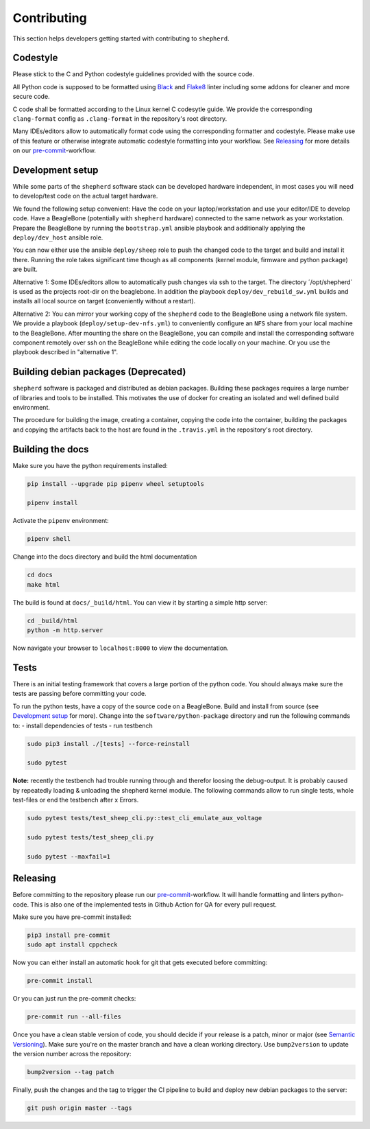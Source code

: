 Contributing
============

This section helps developers getting started with contributing to ``shepherd``.

Codestyle
---------

Please stick to the C and Python codestyle guidelines provided with the source code.

All Python code is supposed to be formatted using `Black <https://black.readthedocs.io/en/stable/>`_ and `Flake8 <https://flake8.pycqa.org/en/latest/>`_ linter including some addons for cleaner and more secure code.

C code shall be formatted according to the Linux kernel C codesytle guide.
We provide the corresponding ``clang-format`` config as ``.clang-format`` in the repository's root directory.

Many IDEs/editors allow to automatically format code using the corresponding formatter and codestyle.
Please make use of this feature or otherwise integrate automatic codestyle formatting into your workflow.
See `Releasing`_ for more details on our `pre-commit <https://pre-commit.com/>`_-workflow.

Development setup
-----------------

While some parts of the ``shepherd`` software stack can be developed hardware independent, in most cases you will need to develop/test code on the actual target hardware.

We found the following setup convenient: Have the code on your laptop/workstation and use your editor/IDE to develop code.
Have a BeagleBone (potentially with ``shepherd`` hardware) connected to the same network as your workstation.
Prepare the BeagleBone by running the ``bootstrap.yml`` ansible playbook and additionally applying the ``deploy/dev_host`` ansible role.

You can now either use the ansible ``deploy/sheep`` role to push the changed code to the target and build and install it there.
Running the role takes significant time though as all components (kernel module, firmware and python package) are built.

Alternative 1: Some IDEs/editors allow to automatically push changes via ssh to the target. The directory ´/opt/shepherd´ is used as the projects root-dir on the beaglebone.
In addition the playbook ``deploy/dev_rebuild_sw.yml`` builds and installs all local source on target (conveniently without a restart).

Alternative 2: You can mirror your working copy of the ``shepherd`` code to the BeagleBone using a network file system.
We provide a playbook (``deploy/setup-dev-nfs.yml``) to conveniently configure an ``NFS`` share from your local machine to the BeagleBone.
After mounting the share on the BeagleBone, you can compile and install the corresponding software component remotely over ssh on the BeagleBone while editing the code locally on your machine.
Or you use the playbook described in "alternative 1".


Building debian packages (Deprecated)
-------------------------------------

``shepherd`` software is packaged and distributed as debian packages.
Building these packages requires a large number of libraries and tools to be installed.
This motivates the use of docker for creating an isolated and well defined build environment.

The procedure for building the image, creating a container, copying the code into the container, building the packages and copying the artifacts back to the host are found in the ``.travis.yml`` in the repository's root directory.


Building the docs
-----------------

Make sure you have the python requirements installed:

.. code-block:: bash

    pip install --upgrade pip pipenv wheel setuptools

    pipenv install

Activate the ``pipenv`` environment:

.. code-block:: bash

    pipenv shell

Change into the docs directory and build the html documentation

.. code-block:: bash

    cd docs
    make html

The build is found at ``docs/_build/html``. You can view it by starting a simple http server:

.. code-block:: bash

    cd _build/html
    python -m http.server

Now navigate your browser to ``localhost:8000`` to view the documentation.

Tests
-----

There is an initial testing framework that covers a large portion of the python code.
You should always make sure the tests are passing before committing your code.

To run the python tests, have a copy of the source code on a BeagleBone.
Build and install from source (see `Development setup`_ for more).
Change into the ``software/python-package`` directory and run the following commands to:
- install dependencies of tests
- run testbench

.. code-block:: bash

    sudo pip3 install ./[tests] --force-reinstall

    sudo pytest

**Note:** recently the testbench had trouble running through and therefor loosing the debug-output. It is probably caused by repeatedly loading & unloading the shepherd kernel module. The following commands allow to run single tests, whole test-files or end the testbench after x Errors.

.. code-block:: bash

    sudo pytest tests/test_sheep_cli.py::test_cli_emulate_aux_voltage

    sudo pytest tests/test_sheep_cli.py

    sudo pytest --maxfail=1


Releasing
---------

Before committing to the repository please run our `pre-commit <https://pre-commit.com/>`_-workflow. It will handle formatting and linters python-code. This is also one of the implemented tests in Github Action for QA for every pull request.

Make sure you have pre-commit installed:

.. code-block:: bash

    pip3 install pre-commit
    sudo apt install cppcheck

Now you can either install an automatic hook for git that gets executed before committing:

.. code-block:: bash

    pre-commit install

Or you can just run the pre-commit checks:

.. code-block:: bash

    pre-commit run --all-files

Once you have a clean stable version of code, you should decide if your release is a patch, minor or major (see `Semantic Versioning <https://semver.org/>`_).
Make sure you're on the master branch and have a clean working directory.
Use ``bump2version`` to update the version number across the repository:

.. code-block:: bash

    bump2version --tag patch

Finally, push the changes and the tag to trigger the CI pipeline to build and deploy new debian packages to the server:

.. code-block:: bash

    git push origin master --tags
